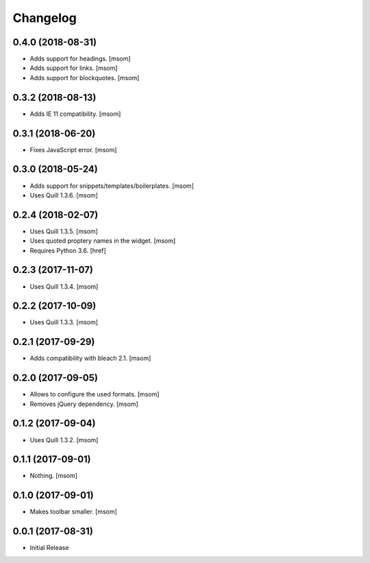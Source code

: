 Changelog
---------
0.4.0 (2018-08-31)
~~~~~~~~~~~~~~~~~~~~~

- Adds support for headings.
  [msom]

- Adds support for links.
  [msom]

- Adds support for blockquotes.
  [msom]

0.3.2 (2018-08-13)
~~~~~~~~~~~~~~~~~~~~~

- Adds IE 11 compatibility.
  [msom]

0.3.1 (2018-06-20)
~~~~~~~~~~~~~~~~~~~~~

- Fixes JavaScript error.
  [msom]

0.3.0 (2018-05-24)
~~~~~~~~~~~~~~~~~~~~~

- Adds support for snippets/templates/boilerplates.
  [msom]

- Uses Quill 1.3.6.
  [msom]

0.2.4 (2018-02-07)
~~~~~~~~~~~~~~~~~~~~~

- Uses Quill 1.3.5.
  [msom]

- Uses quoted proptery names in the widget.
  [msom]

- Requires Python 3.6.
  [href]

0.2.3 (2017-11-07)
~~~~~~~~~~~~~~~~~~~~~

- Uses Quill 1.3.4.
  [msom]

0.2.2 (2017-10-09)
~~~~~~~~~~~~~~~~~~~~~

- Uses Quill 1.3.3.
  [msom]

0.2.1 (2017-09-29)
~~~~~~~~~~~~~~~~~~~~~

- Adds compatibility with bleach 2.1.
  [msom]

0.2.0 (2017-09-05)
~~~~~~~~~~~~~~~~~~~~~

- Allows to configure the used formats.
  [msom]

- Removes jQuery dependency.
  [msom]

0.1.2 (2017-09-04)
~~~~~~~~~~~~~~~~~~~~~

- Uses Quill 1.3.2.
  [msom]

0.1.1 (2017-09-01)
~~~~~~~~~~~~~~~~~~~~~
- Nothing.
  [msom]

0.1.0 (2017-09-01)
~~~~~~~~~~~~~~~~~~~~~

- Makes toolbar smaller.
  [msom]

0.0.1 (2017-08-31)
~~~~~~~~~~~~~~~~~~~~~

- Initial Release
